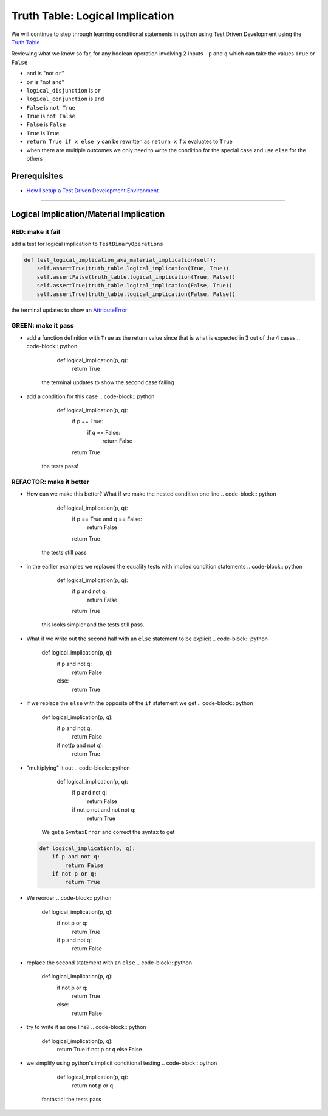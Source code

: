 Truth Table: Logical Implication
================================

We will continue to step through learning conditional statements in python using Test Driven Development using the `Truth Table <https://en.wikipedia.org/wiki/Truth_table>`_

Reviewing what we know so far, for any boolean operation involving 2 inputs - ``p`` and ``q`` which can take the values ``True`` or ``False``


* ``and`` is "not ``or``"
* ``or`` is "not ``and``"
* ``logical_disjunction`` is ``or``
* ``logical_conjunction`` is ``and``
* ``False`` is ``not True``
* ``True`` is ``not False``
* ``False`` is ``False``
* ``True`` is ``True``
* ``return True if x else y`` can be rewritten as ``return x`` if ``x`` evaluates to ``True``
* when there are multiple outcomes we only need to write the condition for the special case and use ``else`` for the others

Prerequisites
-------------


* `How I setup a Test Driven Development Environment <./How I setup a Test Driven Development Environment.rst>`_

----

Logical Implication/Material Implication
----------------------------------------

RED: make it fail
^^^^^^^^^^^^^^^^^

add a test for logical implication to ``TestBinaryOperations``

.. code-block:: python

       def test_logical_implication_aka_material_implication(self):
           self.assertTrue(truth_table.logical_implication(True, True))
           self.assertFalse(truth_table.logical_implication(True, False))
           self.assertTrue(truth_table.logical_implication(False, True))
           self.assertTrue(truth_table.logical_implication(False, False))

the terminal updates to show an `AttributeError <./AttributeError.rst>`_

GREEN: make it pass
^^^^^^^^^^^^^^^^^^^


* add a function definition with ``True`` as the return value since that is what is expected in 3 out of the 4 cases
  .. code-block:: python

       def logical_implication(p, q):
           return True
    the terminal updates to show the second case failing
* add a condition for this case
  .. code-block:: python

       def logical_implication(p, q):
           if p == True:
               if q == False:
                   return False
           return True
    the tests pass!

REFACTOR: make it better
^^^^^^^^^^^^^^^^^^^^^^^^


* How can we make this better? What if we make the nested condition one line
  .. code-block:: python

       def logical_implication(p, q):
           if p == True and q == False:
               return False
           return True
    the tests still pass
* in the earlier examples we replaced the equality tests with implied condition statements
  .. code-block:: python

       def logical_implication(p, q):
           if p and not q:
               return False
           return True
    this looks simpler and the tests still pass.
* What if we write out the second half with an ``else`` statement to be explicit
  .. code-block:: python

       def logical_implication(p, q):
           if p and not q:
               return False
           else:
               return True

* if we replace the ``else`` with the opposite of the ``if`` statement we get
  .. code-block:: python

       def logical_implication(p, q):
           if p and not q:
               return False
           if not(p and not q):
               return True

* "multiplying" it out
  .. code-block:: python

       def logical_implication(p, q):
           if p and not q:
               return False
           if not p not and not not q:
               return True
    We get a ``SyntaxError`` and correct the syntax to get
  .. code-block:: python

       def logical_implication(p, q):
           if p and not q:
               return False
           if not p or q:
               return True

* We reorder
  .. code-block:: python

       def logical_implication(p, q):
           if not p or q:
               return True
           if p and not q:
               return False

* replace the second statement with an ``else``
  .. code-block:: python

       def logical_implication(p, q):
           if not p or q:
               return True
           else:
               return False

* try to write it as one line?
  .. code-block:: python

       def logical_implication(p, q):
           return True if not p or q else False

* we simplify using python's implicit conditional testing
  .. code-block:: python

       def logical_implication(p, q):
           return not p or q
    fantastic! the tests pass

